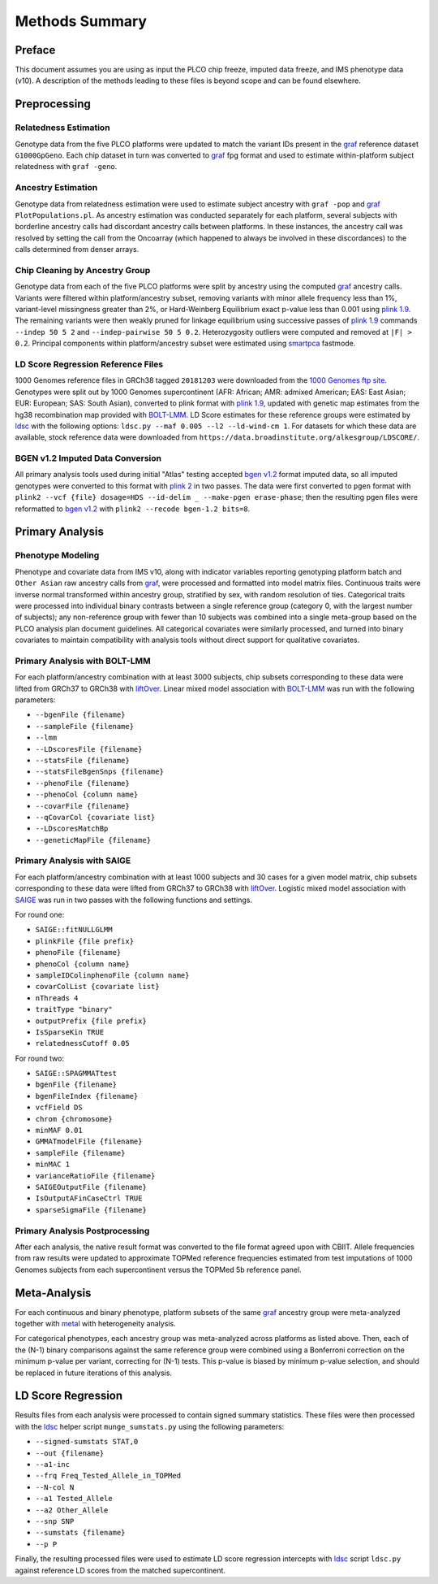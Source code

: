 Methods Summary
===============

Preface
-------

This document assumes you are using as input the PLCO chip freeze,
imputed data freeze, and IMS phenotype data (v10). A description of
the methods leading to these files is beyond scope and can be found
elsewhere.

Preprocessing
-------------

Relatedness Estimation
~~~~~~~~~~~~~~~~~~~~~~

Genotype data from the five PLCO platforms were updated to match
the variant IDs present in the `graf`_ reference dataset ``G1000GpGeno``.
Each chip dataset in turn was converted to `graf`_ fpg format and used
to estimate within-platform subject relatedness with ``graf -geno``.

.. _graf: https://github.com/ncbi/graf

Ancestry Estimation
~~~~~~~~~~~~~~~~~~~

Genotype data from relatedness estimation were used to estimate
subject ancestry with ``graf -pop`` and `graf`_ ``PlotPopulations.pl``.
As ancestry estimation was conducted separately for each platform,
several subjects with borderline ancestry calls had discordant ancestry
calls between platforms. In these instances, the ancestry call was resolved
by setting the call from the Oncoarray (which happened to always be involved
in these discordances) to the calls determined from denser arrays.

Chip Cleaning by Ancestry Group
~~~~~~~~~~~~~~~~~~~~~~~~~~~~~~~

Genotype data from each of the five PLCO platforms were split by ancestry
using the computed `graf`_ ancestry calls. Variants were filtered within
platform/ancestry subset, removing variants with minor allele frequency
less than 1%, variant-level missingness greater than 2%, or Hard-Weinberg
Equilibrium exact p-value less than 0.001 using `plink 1.9`_. The remaining
variants were then weakly pruned for linkage equilibrium using successive
passes of `plink 1.9`_ commands ``--indep 50 5 2`` and ``--indep-pairwise 50 5 0.2``.
Heterozygosity outliers were computed and removed at ``|F| > 0.2``.
Principal components within platform/ancestry subset were estimated using `smartpca`_ fastmode.

.. _`plink 1.9`: https://www.cog-genomics.org/plink/

.. _`smartpca`: http://data.broadinstitute.org/alkesgroup/EIGENSOFT/


LD Score Regression Reference Files
~~~~~~~~~~~~~~~~~~~~~~~~~~~~~~~~~~~

1000 Genomes reference files in GRCh38 tagged ``20181203`` were downloaded from
the `1000 Genomes ftp site`_. Genotypes were split out by 1000 Genomes supercontinent
(AFR: African; AMR: admixed American; EAS: East Asian; EUR: European; SAS: South Asian),
converted to plink format with `plink 1.9`_, updated with genetic map estimates from the
hg38 recombination map provided with `BOLT-LMM`_. LD Score estimates for these reference
groups were estimated by `ldsc`_ with the following options:
``ldsc.py --maf 0.005 --l2 --ld-wind-cm 1``. For datasets for which these data are available,
stock reference data were downloaded from ``https://data.broadinstitute.org/alkesgroup/LDSCORE/``.

.. _`1000 Genomes ftp site`: ftp://ftp.1000genomes.ebi.ac.uk/vol1/ftp/data_collections/1000_genomes_project/release

.. _`BOLT-LMM`: https://alkesgroup.broadinstitute.org/BOLT-LMM

.. _`ldsc`: https://github.com/bulik/ldsc

BGEN v1.2 Imputed Data Conversion
~~~~~~~~~~~~~~~~~~~~~~~~~~~~~~~~~

All primary analysis tools used during initial "Atlas" testing accepted `bgen v1.2`_ format
imputed data, so all imputed genotypes were converted to this format with `plink 2`_ in two
passes. The data were first converted to ``pgen`` format with ``plink2 --vcf {file} dosage=HDS --id-delim _ --make-pgen erase-phase``;
then the resulting pgen files were reformatted to `bgen v1.2`_ with ``plink2 --recode bgen-1.2 bits=8``.

.. _`bgen v1.2`: https://www.well.ox.ac.uk/~gav/bgen_format/

.. _`plink 2`: https://www.cog-genomics.org/plink/2.0/


Primary Analysis
----------------

Phenotype Modeling
~~~~~~~~~~~~~~~~~~

Phenotype and covariate data from IMS v10, along with indicator variables reporting
genotyping platform batch and ``Other Asian`` raw ancestry calls from `graf`_,
were processed and formatted into model matrix files. Continuous traits were
inverse normal transformed within ancestry group, stratified by sex, with random resolution of ties.
Categorical traits were processed into individual binary contrasts between a single reference
group (category 0, with the largest number of subjects); any non-reference group
with fewer than 10 subjects was combined into a single meta-group based on
the PLCO analysis plan document guidelines. All categorical covariates were similarly
processed, and turned into binary covariates to maintain compatibility with
analysis tools without direct support for qualitative covariates.

Primary Analysis with BOLT-LMM
~~~~~~~~~~~~~~~~~~~~~~~~~~~~~~

For each platform/ancestry combination with at least 3000 subjects, chip subsets
corresponding to these data were lifted from GRCh37 to GRCh38 with `liftOver`_.
Linear mixed model association with `BOLT-LMM`_ was run with the following parameters:

* ``--bgenFile {filename}``
* ``--sampleFile {filename}``
* ``--lmm``
* ``--LDscoresFile {filename}``
* ``--statsFile {filename}``
* ``--statsFileBgenSnps {filename}``
* ``--phenoFile {filename}``
* ``--phenoCol {column name}``
* ``--covarFile {filename}``
* ``--qCovarCol {covariate list}``
* ``--LDscoresMatchBp``
* ``--geneticMapFile {filename}``

.. _`liftover`: http://hgdownload.soe.ucsc.edu/admin/exe/

Primary Analysis with SAIGE
~~~~~~~~~~~~~~~~~~~~~~~~~~~

For each platform/ancestry combination with at least 1000 subjects and 30 cases
for a given model matrix, chip subsets corresponding to these data were lifted
from GRCh37 to GRCh38 with `liftOver`_. Logistic mixed model association with `SAIGE`_
was run in two passes with the following functions and settings.

For round one:

* ``SAIGE::fitNULLGLMM``
* ``plinkFile {file prefix}``
* ``phenoFile {filename}``
* ``phenoCol {column name}``
* ``sampleIDColinphenoFile {column name}``
* ``covarColList {covariate list}``
* ``nThreads 4``
* ``traitType "binary"``
* ``outputPrefix {file prefix}``
* ``IsSparseKin TRUE``
* ``relatednessCutoff 0.05``

For round two:

* ``SAIGE::SPAGMMATtest``
* ``bgenFile {filename}``
* ``bgenFileIndex {filename}``
* ``vcfField DS``
* ``chrom {chromosome}``
* ``minMAF 0.01``
* ``GMMATmodelFile {filename}``
* ``sampleFile {filename}``
* ``minMAC 1``
* ``varianceRatioFile {filename}``
* ``SAIGEOutputFile {filename}``
* ``IsOutputAFinCaseCtrl TRUE``
* ``sparseSigmaFile {filename}``
  
.. _`SAIGE`: https://github.com/weizhouUMICH/SAIGE

Primary Analysis Postprocessing
~~~~~~~~~~~~~~~~~~~~~~~~~~~~~~~

After each analysis, the native result format was converted to the file
format agreed upon with CBIIT. Allele frequencies from raw results were updated
to approximate TOPMed reference frequencies estimated from test imputations
of 1000 Genomes subjects from each supercontinent versus the TOPMed 5b reference panel.


Meta-Analysis
-------------

For each continuous and binary phenotype, platform subsets of the same `graf`_ ancestry group
were meta-analyzed together with `metal`_ with heterogeneity analysis.

For categorical phenotypes, each ancestry group was meta-analyzed across platforms as
listed above. Then, each of the (N-1) binary comparisons against the same reference
group were combined using a Bonferroni correction on the minimum p-value per variant,
correcting for (N-1) tests. This p-value is biased by minimum p-value selection,
and should be replaced in future iterations of this analysis.

.. _`metal`: https://genome.sph.umich.edu/wiki/METAL


LD Score Regression
-------------------

Results files from each analysis were processed to contain
signed summary statistics. These files were then processed with the `ldsc`_
helper script ``munge_sumstats.py`` using the following parameters:

* ``--signed-sumstats STAT,0``
* ``--out {filename}``
* ``--a1-inc``
* ``--frq Freq_Tested_Allele_in_TOPMed``
* ``--N-col N``
* ``--a1 Tested_Allele``
* ``--a2 Other_Allele``
* ``--snp SNP``
* ``--sumstats {filename}``
* ``--p P``


Finally, the resulting processed files were used to estimate LD score regression
intercepts with `ldsc`_ script ``ldsc.py`` against reference LD scores from the
matched supercontinent.
